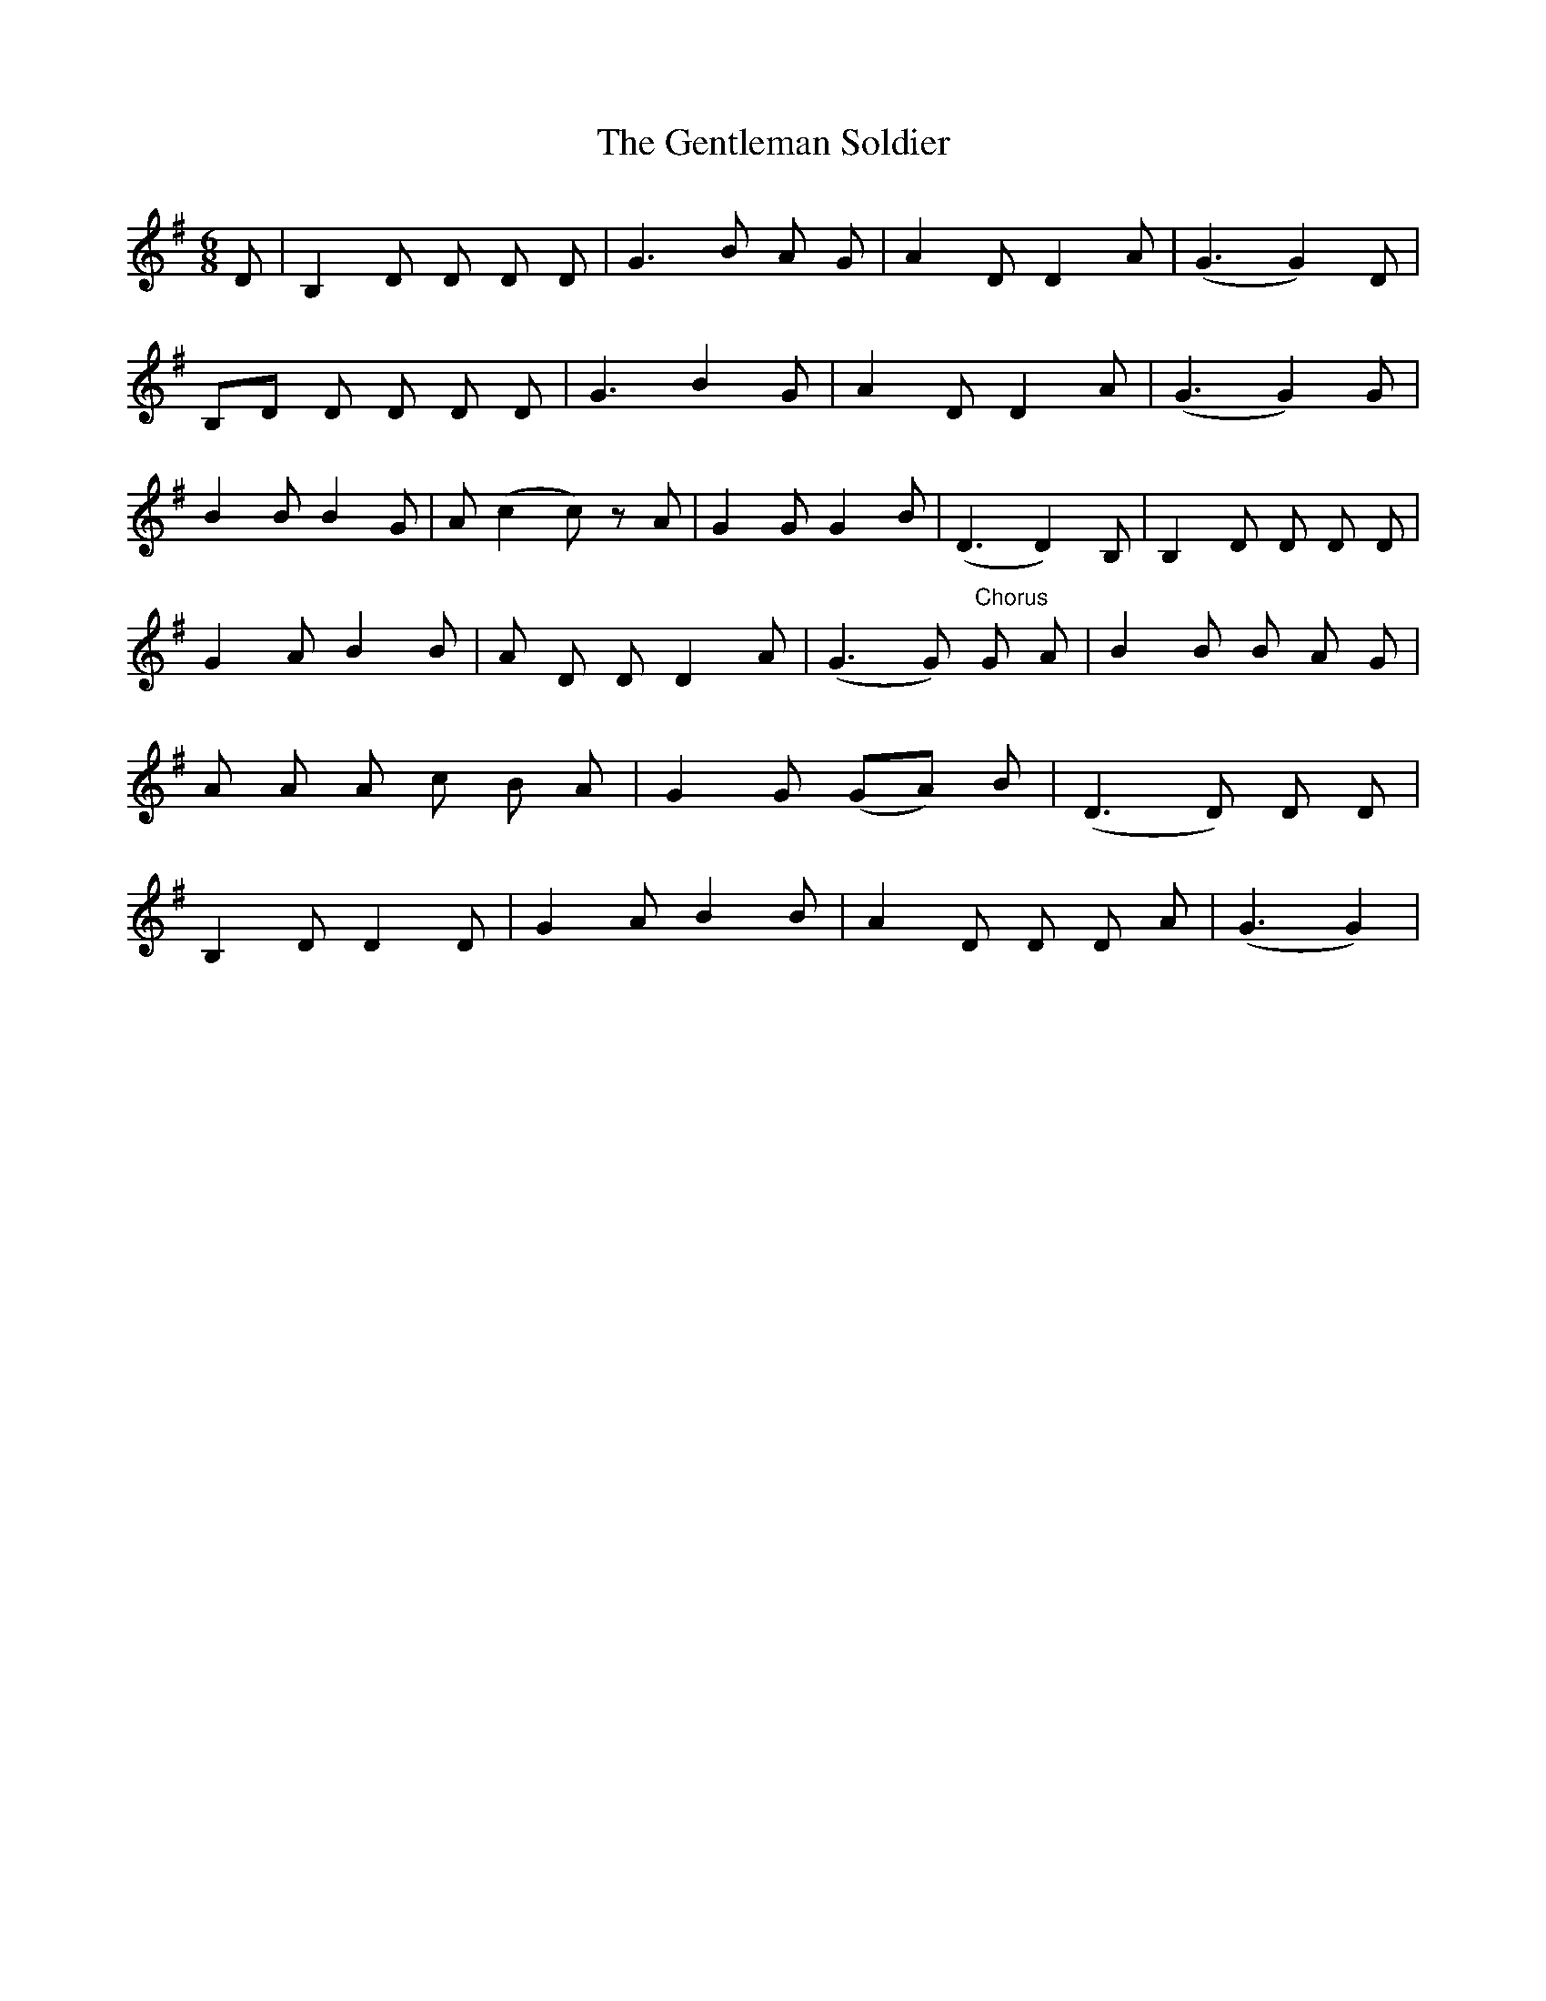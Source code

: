X: 15005
T: Gentleman Soldier, The
R: jig
M: 6/8
K: Gmajor
D|B,2D D D D|G3 B A G|A2D D2A|( G3G2 ) D|
B,D D D D D|G3B2G|A2DD2A|( G3G2 ) G|
B2BB2G|A (c2c ) zA|G2GG2B|( D3D2 ) B,|B,2D D D D|
G2AB2B|A D D D2A|(G3G ) "Chorus" G A|B2B B A G|
A A A c B A|G2G ( GA ) B|( D3D ) D D|
B,2DD2D|G2AB2B|A2D D D A|( G3G2 )|

